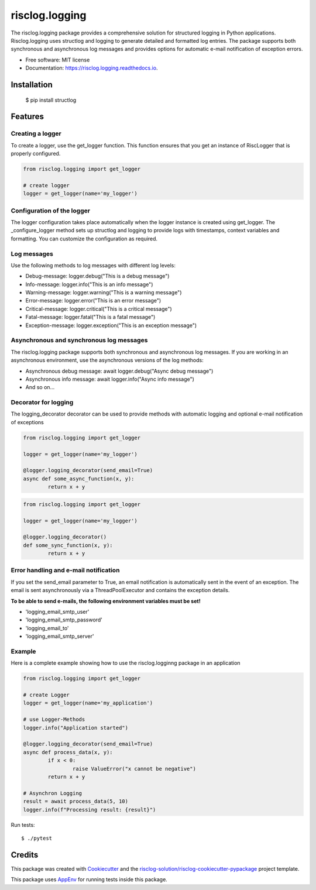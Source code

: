 ===============
risclog.logging
===============

.. image:: https://github.com/risclog-solution/risclog.logging/workflows/Test/badge.svg?branch=master
     :target: https://github.com/risclog-solution/risclog.logging/actions?workflow=Test
     :alt: CI Status


.. image:: https://img.shields.io/pypi/v/risclog.logging.svg
        :target: https://pypi.python.org/pypi/risclog.logging

.. image:: https://img.shields.io/travis/risclog-solution/risclog.logging.svg
        :target: https://travis-ci.com/risclog-solution/risclog.logging

.. image:: https://readthedocs.org/projects/risclog.logging/badge/?version=latest
        :target: https://risclog.logging.readthedocs.io/en/latest/?version=latest
        :alt: Documentation Status

The risclog.logging package provides a comprehensive solution for structured logging in Python applications. Risclog.logging uses structlog and logging to generate detailed and formatted log entries. The package supports both synchronous and asynchronous log messages and provides options for automatic e-mail notification of exception errors.


* Free software: MIT license
* Documentation: https://risclog.logging.readthedocs.io.


Installation
------------
	$ pip install structlog


Features
--------


Creating a logger
^^^^^^^^^^^^^^^^^
To create a logger, use the get_logger function. This function ensures that you get an instance of RiscLogger that is properly configured.

.. code-block:: python

        from risclog.logging import get_logger

	# create logger
	logger = get_logger(name='my_logger')


Configuration of the logger
^^^^^^^^^^^^^^^^^^^^^^^^^^^
The logger configuration takes place automatically when the logger instance is created using get_logger. The _configure_logger method sets up structlog and logging to provide logs with timestamps, context variables and formatting. You can customize the configuration as required.

Log messages
^^^^^^^^^^^^

Use the following methods to log messages with different log levels:

* Debug-message: logger.debug("This is a debug message")
* Info-message: logger.info("This is an info message")
* Warning-message: logger.warning("This is a warning message")
* Error-message: logger.error("This is an error message")
* Critical-message: logger.critical("This is a critical message")
* Fatal-message: logger.fatal("This is a fatal message")
* Exception-message: logger.exception("This is an exception message")


Asynchronous and synchronous log messages
^^^^^^^^^^^^^^^^^^^^^^^^^^^^^^^^^^^^^^^^^

The risclog.logging package supports both synchronous and asynchronous log messages. If you are working in an asynchronous environment, use the asynchronous versions of the log methods:

* Asynchronous debug message: await logger.debug("Async debug message")
* Asynchronous info message: await logger.info("Async info message")
* And so on...

Decorator for logging
^^^^^^^^^^^^^^^^^^^^^

The logging_decorator decorator can be used to provide methods with automatic logging and optional e-mail notification of exceptions

.. code-block:: python

	from risclog.logging import get_logger

	logger = get_logger(name='my_logger')

	@logger.logging_decorator(send_email=True)
	async def some_async_function(x, y):
    		return x + y

.. code-block:: python

	from risclog.logging import get_logger

	logger = get_logger(name='my_logger')

	@logger.logging_decorator()
	def some_sync_function(x, y):
    		return x + y


Error handling and e-mail notification
^^^^^^^^^^^^^^^^^^^^^^^^^^^^^^^^^^^^^^

If you set the send_email parameter to True, an email notification is automatically sent in the event of an exception. The email is sent asynchronously via a ThreadPoolExecutor and contains the exception details.

**To be able to send e-mails, the following environment variables must be set!**

* 'logging_email_smtp_user'
* 'logging_email_smtp_password'
* 'logging_email_to'
* 'logging_email_smtp_server'


Example
^^^^^^^

Here is a complete example showing how to use the risclog.logginng package in an application


.. code-block:: python

	from risclog.logging import get_logger

	# create Logger
	logger = get_logger(name='my_application')

	# use Logger-Methods
	logger.info("Application started")

	@logger.logging_decorator(send_email=True)
	async def process_data(x, y):
    	        if x < 0:
        	        raise ValueError("x cannot be negative")
	        return x + y

	# Asynchron Logging
	result = await process_data(5, 10)
	logger.info(f"Processing result: {result}")

Run tests::

    $ ./pytest




Credits
-------

This package was created with Cookiecutter_ and the `risclog-solution/risclog-cookiecutter-pypackage`_ project template.

.. _Cookiecutter: https://github.com/audreyr/cookiecutter
.. _`risclog-solution/risclog-cookiecutter-pypackage`: https://github.com/risclog-solution/risclog-cookiecutter-pypackage


This package uses AppEnv_ for running tests inside this package.

.. _AppEnv: https://github.com/flyingcircusio/appenv
